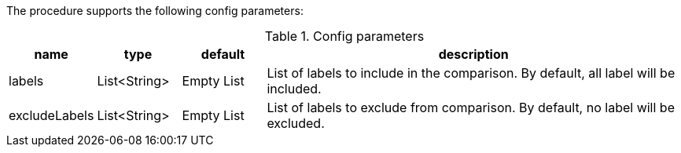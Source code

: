 The procedure supports the following config parameters:

.Config parameters
[opts=header, cols="1,1,1,5"]
|===
| name | type | default | description
| labels | List<String> | Empty List | List of labels to include in the comparison. By default, all label will be included.
| excludeLabels | List<String> | Empty List | List of labels to exclude from comparison. By default, no label will be excluded.
|===
